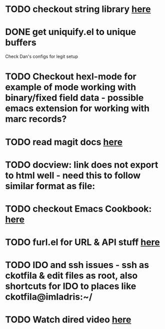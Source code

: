 * TODO checkout string library [[https://github.com/magnars/s.el][here]]
* DONE get uniquify.el to unique buffers
  CLOSED: [2012-11-01 Thu 09:31]
  Check Dan's configs for legit setup

* TODO Checkout hexl-mode for example of mode working with binary/fixed field data - possible emacs extension for working with marc records?
* TODO read magit docs [[http://philjackson.github.com/magit/magit.html][here]]
* TODO docview: link does not export to html well - need this to follow similar format as file:
* TODO checkout Emacs Cookbook: [[http://emacswiki.org/emacs/ElispCookbook][here]]
* TODO furl.el  for URL & API stuff [[http://code.google.com/p/furl-el/source/browse/furl.el][here]]
* TODO IDO and ssh issues - ssh as ckotfila & edit files as root,  also shortcuts for IDO to places like ckotfila@imladris:~/
* TODO Watch dired video [[http://emacsmovies.org/blog/2012/12/04/dired/][here]]
